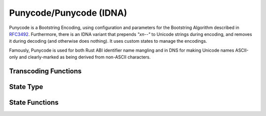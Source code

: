 .. ============================================================================
..
.. ztd.cuneicode
.. Copyright © JeanHeyd "ThePhD" Meneide and Shepherd's Oasis, LLC
.. Contact: opensource@soasis.org
..
.. Commercial License Usage
.. Licensees holding valid commercial ztd.cuneicode licenses may use this file in
.. accordance with the commercial license agreement provided with the
.. Software or, alternatively, in accordance with the terms contained in
.. a written agreement between you and Shepherd's Oasis, LLC.
.. For licensing terms and conditions see your agreement. For
.. further information contact opensource@soasis.org.
..
.. Apache License Version 2 Usage
.. Alternatively, this file may be used under the terms of Apache License
.. Version 2.0 (the "License") for non-commercial use; you may not use this
.. file except in compliance with the License. You may obtain a copy of the
.. License at
..
.. https://www.apache.org/licenses/LICENSE-2.0
..
.. Unless required by applicable law or agreed to in writing, software
.. distributed under the License is distributed on an "AS IS" BASIS,
.. WITHOUT WARRANTIES OR CONDITIONS OF ANY KIND, either express or implied.
.. See the License for the specific language governing permissions and
.. limitations under the License.
..
.. ========================================================================= ..

Punycode/Punycode (IDNA)
========================

Punycode is a Bootstring Encoding, using configuration and parameters for the Bootstring Algorithm described in `RFC3492 <https://www.rfc-editor.org/rfc/rfc3492>`_. Furthermore, there is an IDNA variant that prepends `"xn--"` to Unicode strings during encoding, and removes it during decoding (and otherwise does nothing). It uses custom states to manage the encodings.

Famously, Punycode is used for both Rust ABI identifier name mangling and in DNS for making Unicode names ASCII-only and clearly-marked as being derived from non-ASCII characters.



Transcoding Functions
---------------------

.. doxygenfunction:: cnc_mcnrtoc32n_punycode

.. doxygenfunction:: cnc_c32nrtomcn_punycode

.. doxygenfunction:: cnc_mcsnrtoc32sn_punycode

.. doxygenfunction:: cnc_c32snrtomcsn_punycode



State Type
----------

.. doxygenstruct:: cnc_pny_decode_state_t

.. doxygenstruct:: cnc_pny_encode_state_t



State Functions
---------------

.. doxygenfunction:: cnc_pny_decode_state_set_input_incomplete

.. doxygenfunction:: cnc_pny_encode_state_set_input_incomplete

.. doxygenfunction:: cnc_pny_decode_state_set_input_complete

.. doxygenfunction:: cnc_pny_encode_state_set_input_complete

.. doxygenfunction:: cnc_pny_decode_state_is_input_complete

.. doxygenfunction:: cnc_pny_encode_state_is_input_complete

.. doxygenfunction:: cnc_pny_decode_state_set_assume_valid

.. doxygenfunction:: cnc_pny_encode_state_set_assume_valid

.. doxygenfunction:: cnc_pny_decode_state_is_assuming_valid

.. doxygenfunction:: cnc_pny_encode_state_is_assuming_valid
